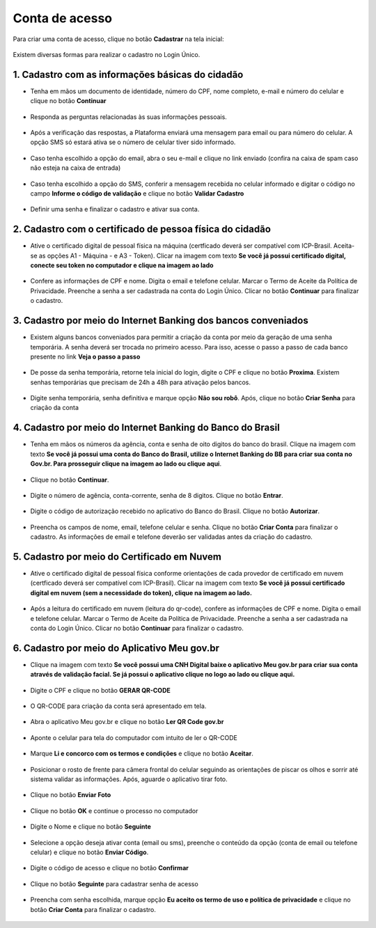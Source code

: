 ﻿Conta de acesso
===============

Para criar uma conta de acesso, clique no botão **Cadastrar** na tela inicial:

.. figure:: _images/telainicialcombotaofazercadastrogovbr_nova.jpg
   :align: center
   :alt: 

Existem diversas formas para realizar o cadastro no Login Único.

1. Cadastro com as informações básicas do cidadão
--------------------------------------------------

- Tenha em mãos um documento de identidade, número do CPF, nome completo, e-mail e número do celular e clique no botão **Continuar**

.. figure:: _images/telafazercadastrocombotaocontinuargovbr_novo.jpg
   :align: center
   :alt: 
   
- Responda as perguntas relacionadas às suas informações pessoais.

.. figure:: _images/perguntascadastroinicialgovbr.jpg
   :align: center
   :alt: 

- Após a verificação das respostas, a Plataforma enviará uma mensagem para email ou para número do celular. A opção SMS só estará ativa se o número de celular tiver sido informado.

.. figure:: _images/envioemailcadastrarsenhagovbr.jpg
   :align: center
   :alt: 

- Caso tenha escolhido a opção do email, abra o seu e-mail e clique no link enviado (confira na caixa de spam caso não esteja na caixa de entrada)

.. figure:: _images/emailcomlinkparasenha.jpg
   :align: center
   :alt: Texto do email encaminhado ao cidadão para realizar o cadastramento da conta. O texto do email é "Assunto com gov.br: confirmação do cadastro e texto para indicar a forma de cadastramento com link" 

- Caso tenha escolhido a opção do SMS, conferir a mensagem recebida no celular informado e digitar o código no campo **Informe o código de validação** e clique no botão **Validar Cadastro**

.. figure:: _images/teladigitarsmsparaconfirmacao.jpg
   :align: center
   :alt:
   
- Definir uma senha e finalizar o cadastro e ativar sua conta.

.. figure:: _images/telacadastramentosenhagovbr.jpg
   :align: center
   :alt:

2. Cadastro com o certificado de pessoa física do cidadão
----------------------------------------------------------

- Ative o certificado digital de pessoal física na máquina (certficado deverá ser compatível com ICP-Brasil. Aceita-se as opções A1 - Máquina - e A3 - Token). Clicar na imagem com texto **Se você já possui certificado digital, conecte seu token no computador e clique na imagem ao lado**

.. figure:: _images/criacaocontaporcertificadodigitalinicio.jpg
   :align: center
   :alt:

- Confere as informações de CPF e nome. Digita o email e telefone celular. Marcar o Termo de Aceite da Política de Privacidade. Preenche a senha a ser cadastrada na conta do Login Único. Clicar no botão **Continuar** para finalizar o cadastro.

.. figure:: _images/telapassoparacadastrocertificadodigitaldados.jpg
   :align: center
   :alt:

3. Cadastro por meio do Internet Banking dos bancos conveniados
---------------------------------------------------------------

- Existem alguns bancos conveniados para permitir a criação da conta por meio da geração de uma senha temporária. A senha deverá ser trocada no primeiro acesso. Para isso, acesse o passo a passo de cada banco presente no link **Veja o passo a passo**

.. figure:: _images/criacaocontaporbancosconveniadosinicio.jpg
   :align: center
   :alt:

- De posse da senha temporária, retorne tela inicial do login, digite o CPF e clique no botão **Proxima**. Existem senhas temporárias que precisam de 24h a 48h para ativação pelos bancos.   

.. figure:: _images/criacaocontaporbancoconveniadotelainiciallogincpf.jpg
   :align: center
   :alt:

- Digite senha temporária, senha definitiva e marque opção **Não sou robô**. Após, clique no botão **Criar Senha** para criação da conta    

.. figure:: _images/tela_senha_temporaria.jpg
   :align: center
   :alt:

4. Cadastro por meio do Internet Banking do Banco do Brasil
----------------------------------------------------------- 

- Tenha em mãos os números da agência, conta e senha de oito digitos do banco do brasil. Clique na imagem com texto **Se você já possui uma conta do Banco do Brasil, utilize o Internet Banking do BB para criar sua conta no Gov.br. Para prosseguir clique na imagem ao lado ou clique aqui**.

.. figure:: _images/criacaocontaporbancobbinicio.jpg
   :align: center
   :alt:

- Clique no botão **Continuar**.

.. figure:: _images/telacadastrobancobbdeclaracaobuscarinformacoes.jpg
   :align: center
   :alt:   
   
- Digite o número de agência, conta-corrente, senha de 8 digitos. Clique no botão **Entrar**.

.. figure:: _images/telacadastrobancobbdigitaragenciaconta.jpg
   :align: center
   :alt:   
    
- Digite o código de autorização recebido no aplicativo do Banco do Brasil. Clique no botão **Autorizar**.

.. figure:: _images/telacadastrobancobbdigitarcodigodeacesso.jpg
   :align: center
   :alt: 	

- Preencha os campos de nome, email, telefone celular e senha. Clique no botão **Criar Conta** para finalizar o cadastro. As informações de email e telefone deverão ser validadas antes da criação do cadastro.   
   
.. figure:: _images/tela_finalizacao_cadastro_bb_digital.jpg
   :align: center
   :alt:
   
5. Cadastro por meio do Certificado em Nuvem
--------------------------------------------

- Ative o certificado digital de pessoal física conforme orientações de cada provedor de certificado em nuvem (certficado deverá ser compatível com ICP-Brasil). Clicar na imagem com texto **Se você já possui certificado digital em nuvem (sem a necessidade do token), clique na imagem ao lado.**

.. figure:: _images/criacaocontaporcertificadodigitalemnuveminicio.jpg
   :align: center
   :alt:   

- Após a leitura do certificado em nuvem (leitura do qr-code), confere as informações de CPF e nome. Digita o email e telefone celular. Marcar o Termo de Aceite da Política de Privacidade. Preenche a senha a ser cadastrada na conta do Login Único. Clicar no botão **Continuar** para finalizar o cadastro.

.. figure:: _images/telapassoparacadastrocertificadodigitaldados.jpg
   :align: center
   :alt:

6. Cadastro por meio do Aplicativo Meu gov.br
--------------------------------------------

- Clique na imagem com texto **Se você possui uma CNH Digital baixe o aplicativo Meu gov.br para criar sua conta através de validação facial. Se já possui o aplicativo clique no logo ao lado ou clique aqui.**

.. figure:: _images/criacaocontaporaplicativomeugovinicio.jpg
   :align: center
   :alt:   

- Digite o CPF e clique no botão **GERAR QR-CODE**

.. figure:: _images/digitar_cpf_criacao_conta_com_qr_code.jpg
   :align: center
   :alt:   

- O QR-CODE para criação da conta será apresentado em tela.    
   
.. figure:: _images/apresentacao_qr_code_antes_aplicativo_govbr.jpg
   :align: center
   :alt:   

- Abra o aplicativo Meu gov.br e clique no botão **Ler QR Code gov.br**

.. figure:: _images/tela_inicial_meugov_botao_qr_code.jpg
   :align: center
   :height: 770 px
   :width: 400 px
   :alt:   

- Aponte o celular para tela do computador com intuito de ler o QR-CODE   

.. figure:: _images/tela_leitura_qr_code_aplicativo_govbr.jpg
   :align: center
   :height: 770 px
   :width: 400 px
   :alt:   
   
- Marque **Li e concorco com os termos e condições** e clique no botão **Aceitar**.

.. figure:: _images/termo_aceite_govbr_mobile.jpg
   :align: center
   :height: 770 px
   :width: 400 px
   :alt:

- Posicionar o rosto de frente para câmera frontal do celular seguindo as orientações de piscar os olhos e sorrir até sistema validar as informações. Após, aguarde o aplicativo tirar foto.
   
.. figure:: _images/inicio_validacao_facial_govbr_mobile.jpg
   :align: center
   :height: 770 px
   :width: 400 px
   :alt:   

- Clique no botão **Enviar Foto**  

.. figure:: _images/tela_indicacao_enviar_foto_validacao_govbrmobile.jpg
   :align: center
   :height: 770 px
   :width: 400 px
   :alt: 

- Clique no botão **OK** e continue o processo no computador

.. figure:: _images/tela_confirmacao_validacao_govbr_continuar_computador.jpg
   :align: center
   :height: 770 px
   :width: 400 px
   :alt:

- Digite o Nome e clique no botão **Seguinte**

.. figure:: _images/preenchimento_nome_cadastramento_conta_govbr_computador.jpg
   :align: center
   :alt:   

- Selecione a opção deseja ativar conta (email ou sms), preenche o conteúdo da opção (conta de email ou telefone celular) e clique no botão **Enviar Código**.   
   
.. figure:: _images/tela_envio_codigo_ativacao_conta.jpg
   :align: center
   :alt:

- Digite o código de acesso e clique no botão **Confirmar**   
   
.. figure:: _images/tela_digitar_codigo_confirmacao_govbr_computador.jpg
   :align: center
   :alt:   

- Clique no botão **Seguinte** para cadastrar senha de acesso

.. figure:: _images/tela_confirmacao_informacoes_email_telefone_govbr_computador.jpg
   :align: center
   :alt:   

- Preencha com senha escolhida, marque opção **Eu aceito os termo de uso e política de privacidade** e clique no botão **Criar Conta** para finalizar o cadastro.   
   
.. figure:: _images/tela_criacao_senha_govbrmobile_por_computador.jpg
   :align: center
   :alt:     
   
   
   


   
   
   
.. |site externo| image:: _images/site-ext.gif
            